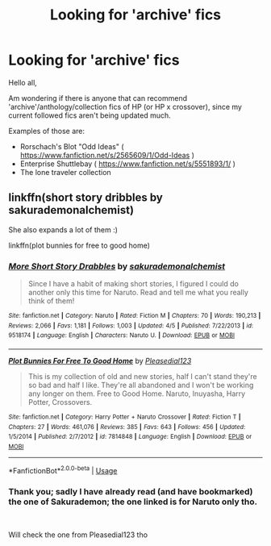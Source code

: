 #+TITLE: Looking for 'archive' fics

* Looking for 'archive' fics
:PROPERTIES:
:Author: lecarusin
:Score: 1
:DateUnix: 1559097464.0
:DateShort: 2019-May-29
:FlairText: Request:hamster:
:END:
Hello all,

Am wondering if there is anyone that can recommend 'archive'/anthology/collection fics of HP (or HP x crossover), since my current followed fics aren't being updated much.

Examples of those are:

- Rorschach's Blot "Odd Ideas" ( [[https://www.fanfiction.net/s/2565609/1/Odd-Ideas]] )
- Enterprise Shuttlebay ( [[https://www.fanfiction.net/s/5551893/1/]] )
- The lone traveler collection


** linkffn(short story dribbles by sakurademonalchemist)

She also expands a lot of them :)

linkffn(plot bunnies for free to good home)
:PROPERTIES:
:Author: LiriStorm
:Score: 2
:DateUnix: 1559107101.0
:DateShort: 2019-May-29
:END:

*** [[https://www.fanfiction.net/s/9518174/1/][*/More Short Story Drabbles/*]] by [[https://www.fanfiction.net/u/912889/sakurademonalchemist][/sakurademonalchemist/]]

#+begin_quote
  Since I have a habit of making short stories, I figured I could do another only this time for Naruto. Read and tell me what you really think of them!
#+end_quote

^{/Site/:} ^{fanfiction.net} ^{*|*} ^{/Category/:} ^{Naruto} ^{*|*} ^{/Rated/:} ^{Fiction} ^{M} ^{*|*} ^{/Chapters/:} ^{70} ^{*|*} ^{/Words/:} ^{190,213} ^{*|*} ^{/Reviews/:} ^{2,066} ^{*|*} ^{/Favs/:} ^{1,181} ^{*|*} ^{/Follows/:} ^{1,003} ^{*|*} ^{/Updated/:} ^{4/5} ^{*|*} ^{/Published/:} ^{7/22/2013} ^{*|*} ^{/id/:} ^{9518174} ^{*|*} ^{/Language/:} ^{English} ^{*|*} ^{/Characters/:} ^{Naruto} ^{U.} ^{*|*} ^{/Download/:} ^{[[http://www.ff2ebook.com/old/ffn-bot/index.php?id=9518174&source=ff&filetype=epub][EPUB]]} ^{or} ^{[[http://www.ff2ebook.com/old/ffn-bot/index.php?id=9518174&source=ff&filetype=mobi][MOBI]]}

--------------

[[https://www.fanfiction.net/s/7814848/1/][*/Plot Bunnies For Free To Good Home/*]] by [[https://www.fanfiction.net/u/1348553/Pleasedial123][/Pleasedial123/]]

#+begin_quote
  This is my collection of old and new stories, half I can't stand they're so bad and half I like. They're all abandoned and I won't be working any longer on them. Free to Good Home. Naruto, Inuyasha, Harry Potter, Crossovers.
#+end_quote

^{/Site/:} ^{fanfiction.net} ^{*|*} ^{/Category/:} ^{Harry} ^{Potter} ^{+} ^{Naruto} ^{Crossover} ^{*|*} ^{/Rated/:} ^{Fiction} ^{T} ^{*|*} ^{/Chapters/:} ^{27} ^{*|*} ^{/Words/:} ^{461,076} ^{*|*} ^{/Reviews/:} ^{385} ^{*|*} ^{/Favs/:} ^{643} ^{*|*} ^{/Follows/:} ^{456} ^{*|*} ^{/Updated/:} ^{1/5/2014} ^{*|*} ^{/Published/:} ^{2/7/2012} ^{*|*} ^{/id/:} ^{7814848} ^{*|*} ^{/Language/:} ^{English} ^{*|*} ^{/Download/:} ^{[[http://www.ff2ebook.com/old/ffn-bot/index.php?id=7814848&source=ff&filetype=epub][EPUB]]} ^{or} ^{[[http://www.ff2ebook.com/old/ffn-bot/index.php?id=7814848&source=ff&filetype=mobi][MOBI]]}

--------------

*FanfictionBot*^{2.0.0-beta} | [[https://github.com/tusing/reddit-ffn-bot/wiki/Usage][Usage]]
:PROPERTIES:
:Author: FanfictionBot
:Score: 1
:DateUnix: 1559107138.0
:DateShort: 2019-May-29
:END:


*** Thank you; sadly I have already read (and have bookmarked) the one of Sakurademon; the one linked is for Naruto only tho.

​

Will check the one from Pleasedial123 tho
:PROPERTIES:
:Author: lecarusin
:Score: 1
:DateUnix: 1559697787.0
:DateShort: 2019-Jun-05
:END:
